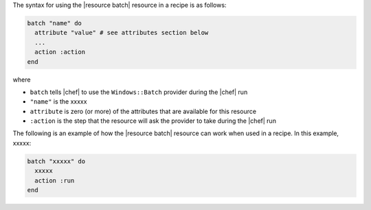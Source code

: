.. The contents of this file are included in multiple topics.
.. This file should not be changed in a way that hinders its ability to appear in multiple documentation sets.

The syntax for using the |resource batch| resource in a recipe is as follows:

.. code-block:: ruby

   batch "name" do
     attribute "value" # see attributes section below
     ...
     action :action
   end

where 

* ``batch`` tells |chef| to use the ``Windows::Batch`` provider during the |chef| run
* ``"name"`` is the xxxxx
* ``attribute`` is zero (or more) of the attributes that are available for this resource
* ``:action`` is the step that the resource will ask the provider to take during the |chef| run

The following is an example of how the |resource batch| resource can work when used in a recipe. In this example, xxxxx:

.. code-block:: ruby

   batch "xxxxx" do
     xxxxx
     action :run
   end


